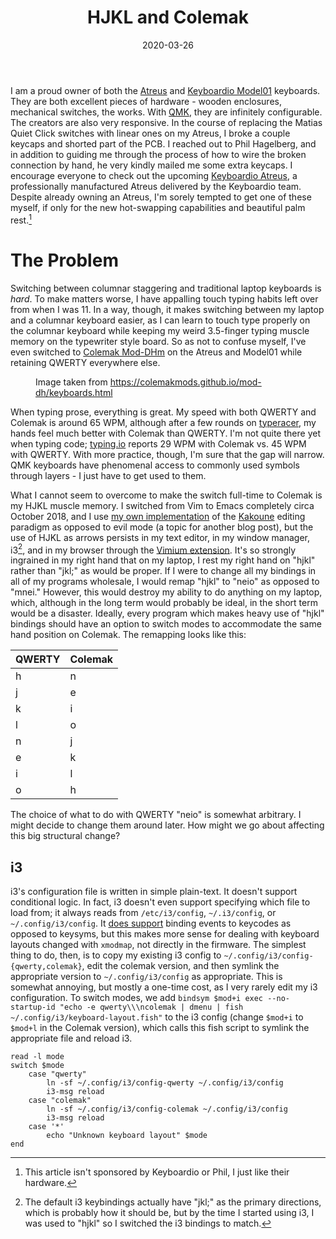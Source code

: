 #+TITLE: HJKL and Colemak
#+DATE: 2020-03-26
#+TAGS[]: keyboards, i3, emacs
#+DRAFT: true

I am a proud owner of both the [[https://atreus.technomancy.us/][Atreus]] and [[https://shop.keyboard.io/][Keyboardio Model01]] keyboards. They are both excellent pieces of hardware - wooden enclosures, mechanical switches, the works. With [[https://docs.qmk.fm/][QMK]], they are infinitely configurable. The creators are also very responsive. In the course of replacing the Matias Quiet Click switches with linear ones on my Atreus, I broke a couple keycaps and shorted part of the PCB. I reached out to Phil Hagelberg, and in addition to guiding me through the process of how to wire the broken connection by hand, he very kindly mailed me some extra keycaps. I encourage everyone to check out the upcoming [[https://www.kickstarter.com/projects/keyboardio/atreus][Keyboardio Atreus]], a professionally manufactured Atreus delivered by the Keyboardio team. Despite already owning an Atreus, I'm sorely tempted to get one of these myself, if only for the new hot-swapping capabilities and beautiful palm rest.[fn::This article isn't sponsored by Keyboardio or Phil, I just like their hardware.]

* The Problem
Switching between columnar staggering and traditional laptop keyboards is /hard/. To make matters worse, I have appalling touch typing habits left over from when I was 11. In a way, though, it makes switching between my laptop and a columnar keyboard easier, as I can learn to touch type properly on the columnar keyboard while keeping my weird 3.5-finger typing muscle memory on the typewriter style board. So as not to confuse myself, I've even switched to [[https://colemakmods.github.io/mod-dh/][Colemak Mod-DHm]] on the Atreus and Model01 while retaining QWERTY everywhere else.
#+CAPTION: Image taken from [[https://colemakmods.github.io/mod-dh/keyboards.html]]
[[/images/colemak-dhm.png]]

When typing prose, everything is great. My speed with both QWERTY and Colemak is around 65 WPM, although after a few rounds on [[https://play.typeracer.com/][typeracer]], my hands feel much better with Colemak than QWERTY. I'm not quite there yet when typing code; [[https://typing.io/lessons][typing.io]] reports 29 WPM with Colemak vs. 45 WPM with QWERTY. With more practice, though, I'm sure that the gap will narrow. QMK keyboards have phenomenal access to commonly used symbols through layers - I just have to get used to them.

What I cannot seem to overcome to make the switch full-time to Colemak is my HJKL muscle memory. I switched from Vim to Emacs completely circa October 2018, and I use [[https://github.com/jmorag/kakoune.el][my own implementation]] of the [[https://kakoune.org/][Kakoune]] editing paradigm as opposed to evil mode (a topic for another blog post), but the use of HJKL as arrows persists in my text editor, in my window manager, i3[fn::The default i3 keybindings actually have "jkl;" as the primary directions, which is probably how it should be, but by the time I started using i3, I was used to "hjkl" so I switched the i3 bindings to match.], and in my browser through the [[https://vimium.github.io/][Vimium extension]]. It's so strongly ingrained in my right hand that on my laptop, I rest my right hand on "hjkl" rather than "jkl;" as would be proper. If I were to change all my bindings in all of my programs wholesale, I would remap "hjkl" to "neio" as opposed to "mnei." However, this would destroy my ability to do anything on my laptop, which, although in the long term would probably be ideal, in the short term would be a disaster. Ideally, every program which makes heavy use of "hjkl" bindings should have an option to switch modes to accommodate the same hand position on Colemak. The remapping looks like this:

|--------+---------|
| QWERTY | Colemak |
|--------+---------|
| h      | n       |
| j      | e       |
| k      | i       |
| l      | o       |
| n      | j       |
| e      | k       |
| i      | l       |
| o      | h       |
|--------+---------|

The choice of what to do with QWERTY "neio" is somewhat arbitrary. I might decide to change them around later. How might we go about affecting this big structural change?

** i3
i3's configuration file is written in simple plain-text. It doesn't support conditional logic. In fact, i3 doesn't even support specifying which file to load from; it always reads from =/etc/i3/config=, =~/.i3/config=, or =~/.config/i3/config=. It [[https://i3wm.org/docs/userguide.html#keybindings][does support]] binding events to keycodes as opposed to keysyms, but this makes more sense for dealing with keyboard layouts changed with =xmodmap=, not directly in the firmware. The simplest thing to do, then, is to copy my existing i3 config to =~/.config/i3/config-{qwerty,colemak}=, edit the colemak version, and then symlink the appropriate version to =~/.config/i3/config= as appropriate. This is somewhat annoying, but mostly a one-time cost, as I very rarely edit my i3 configuration. To switch modes, we add =bindsym $mod+i exec --no-startup-id "echo -e qwerty\\\ncolemak | dmenu | fish ~/.config/i3/keyboard-layout.fish"= to the i3 config (change =$mod+i= to =$mod+l= in the Colemak version), which calls this fish script to symlink the appropriate file and reload i3.
#+BEGIN_SRC fish
read -l mode
switch $mode
    case "qwerty"
        ln -sf ~/.config/i3/config-qwerty ~/.config/i3/config
        i3-msg reload
    case "colemak"
        ln -sf ~/.config/i3/config-colemak ~/.config/i3/config
        i3-msg reload
    case '*'
        echo "Unknown keyboard layout" $mode
end
#+END_SRC
